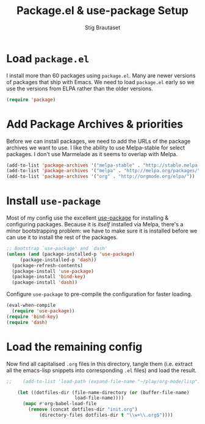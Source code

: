 #+TITLE: Package.el & use-package Setup
#+AUTHOR: Stig Brautaset
#+OPTIONS: f:t
#+PROPERTY: header-args:emacs-lisp :tangle yes
#+PROPERTY: header-args:sh         :tangle yes
#+PROPERTY: header-args            :results silent

* Load =package.el=

  I install more than 60 packages using =package.el=.  Many are newer
  versions of packages that ship with Emacs.  We need to load
  =package.el= early so we use the versions from ELPA rather than the
  older versions.

  #+BEGIN_SRC emacs-lisp
  (require 'package)
  #+END_SRC

* Add Package Archives & priorities

  Before we can install packages, we need to add the URLs of the
  package archives we want to use. I like the ability to use
  Melpa-stable for select packages. I don't use Marmelade as it seems
  to overlap with Melpa.

  #+BEGIN_SRC emacs-lisp
    (add-to-list 'package-archives '("melpa-stable" . "http://stable.melpa.org/packages/"))
    (add-to-list 'package-archives '("melpa" . "http://melpa.org/packages/"))
    (add-to-list 'package-archives '("org" . "http://orgmode.org/elpa/"))
  #+END_SRC

* Install =use-package=

  Most of my config use the excellent [[https://github.com/jwiegley/use-package][use-package]] for installing & configuring
  packages. Because it is /itself/ installed via Melpa, there's a minor
  bootstrapping problem: we have to make sure it is installed before we can
  use it to install the rest of the packages.

  #+BEGIN_SRC emacs-lisp
    ;; Bootstrap `use-package' and `dash'
    (unless (and (package-installed-p 'use-package)
		 (package-installed-p 'dash))
      (package-refresh-contents)
      (package-install 'use-package)
      (package-install 'bind-key)
      (package-install 'dash))
  #+END_SRC

  Configure =use-package= to pre-compile the configuration for faster loading.

  #+BEGIN_SRC emacs-lisp
    (eval-when-compile
      (require 'use-package))
    (require 'bind-key)
    (require 'dash)
  #+END_SRC

* Load the remaining config

  Now find all capitalised =.org= files in this directory, tangle them (i.e.
  extract all the emacs-lisp snippets into corresponding =.el= files) and load
  the result.

  #+BEGIN_SRC emacs-lisp
;;    (add-to-list 'load-path (expand-file-name "~/play/org-mode/lisp"))

    (let ((dotfiles-dir (file-name-directory (or (buffer-file-name)
						 load-file-name))))
      (mapc #'org-babel-load-file
	    (remove (concat dotfiles-dir "init.org")
		    (directory-files dotfiles-dir t "\\w+\\.org$"))))
  #+END_SRC
